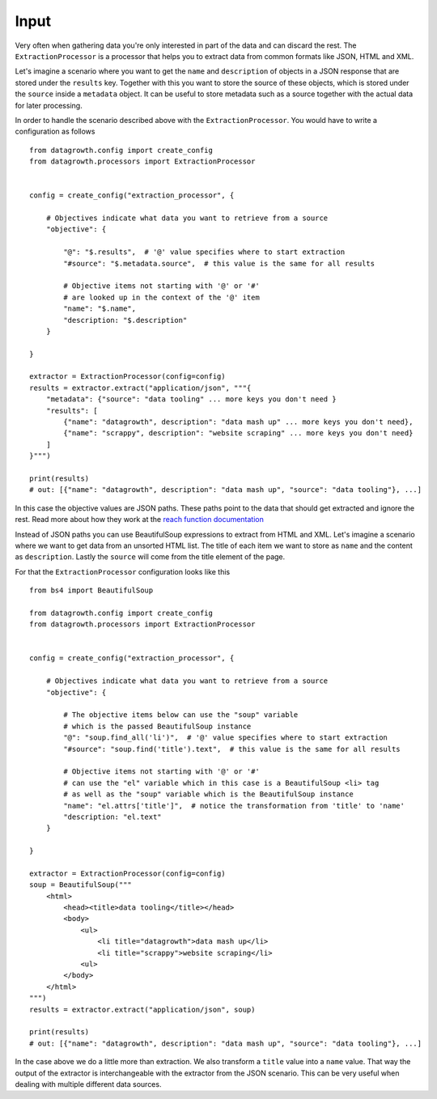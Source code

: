 
Input
-----

Very often when gathering data you're only interested in part of the data and can discard the rest.
The ``ExtractionProcessor`` is a processor that helps you to extract data from common formats like JSON, HTML and XML.

Let's imagine a scenario where you want to get the ``name`` and ``description`` of objects in a JSON response
that are stored under the ``results`` key. Together with this you want to store the source of these objects,
which is stored under the ``source`` inside a ``metadata`` object.
It can be useful to store metadata such as a source together with the actual data for later processing.

In order to handle the scenario described above with the ``ExtractionProcessor``.
You would have to write a configuration as follows ::

    from datagrowth.config import create_config
    from datagrowth.processors import ExtractionProcessor


    config = create_config("extraction_processor", {

        # Objectives indicate what data you want to retrieve from a source
        "objective": {

            "@": "$.results",  # '@' value specifies where to start extraction
            "#source": "$.metadata.source",  # this value is the same for all results

            # Objective items not starting with '@' or '#'
            # are looked up in the context of the '@' item
            "name": "$.name",
            "description: "$.description"
        }

    }

    extractor = ExtractionProcessor(config=config)
    results = extractor.extract("application/json", """{
        "metadata": {"source": "data tooling" ... more keys you don't need }
        "results": [
            {"name": "datagrowth", description": "data mash up" ... more keys you don't need},
            {"name": "scrappy", description": "website scraping" ... more keys you don't need}
        ]
    }""")

    print(results)
    # out: [{"name": "datagrowth", description": "data mash up", "source": "data tooling"}, ...]

In this case the objective values are JSON paths.
These paths point to the data that should get extracted and ignore the rest.
Read more about how they work at the `reach function documentation <../utils/reference.html#datagrowth.utils.data.reach>`_

Instead of JSON paths you can use BeautifulSoup expressions to extract from HTML and XML.
Let's imagine a scenario where we want to get data from an unsorted HTML list.
The title of each item we want to store as ``name`` and the content as ``description``.
Lastly the ``source`` will come from the title element of the page.

For that the ``ExtractionProcessor`` configuration looks like this ::

    from bs4 import BeautifulSoup

    from datagrowth.config import create_config
    from datagrowth.processors import ExtractionProcessor


    config = create_config("extraction_processor", {

        # Objectives indicate what data you want to retrieve from a source
        "objective": {

            # The objective items below can use the "soup" variable
            # which is the passed BeautifulSoup instance
            "@": "soup.find_all('li')",  # '@' value specifies where to start extraction
            "#source": "soup.find('title').text",  # this value is the same for all results

            # Objective items not starting with '@' or '#'
            # can use the "el" variable which in this case is a BeautifulSoup <li> tag
            # as well as the "soup" variable which is the BeautifulSoup instance
            "name": "el.attrs['title']",  # notice the transformation from 'title' to 'name'
            "description: "el.text"
        }

    }

    extractor = ExtractionProcessor(config=config)
    soup = BeautifulSoup("""
        <html>
            <head><title>data tooling</title></head>
            <body>
                <ul>
                    <li title="datagrowth">data mash up</li>
                    <li title="scrappy">website scraping</li>
                <ul>
            </body>
        </html>
    """)
    results = extractor.extract("application/json", soup)

    print(results)
    # out: [{"name": "datagrowth", description": "data mash up", "source": "data tooling"}, ...]

In the case above we do a little more than extraction. We also transform a ``title`` value into a ``name`` value.
That way the output of the extractor is interchangeable with the extractor from the JSON scenario.
This can be very useful when dealing with multiple different data sources.

